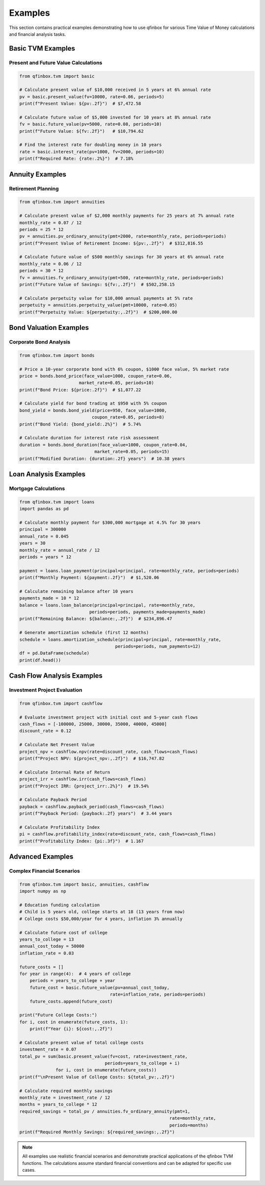 Examples
========

This section contains practical examples demonstrating how to use qfinbox for various
Time Value of Money calculations and financial analysis tasks.

Basic TVM Examples
------------------

Present and Future Value Calculations
~~~~~~~~~~~~~~~~~~~~~~~~~~~~~~~~~~~~~

.. code-block:: python

    from qfinbox.tvm import basic

    # Calculate present value of $10,000 received in 5 years at 6% annual rate
    pv = basic.present_value(fv=10000, rate=0.06, periods=5)
    print(f"Present Value: ${pv:.2f}")  # $7,472.58

    # Calculate future value of $5,000 invested for 10 years at 8% annual rate
    fv = basic.future_value(pv=5000, rate=0.08, periods=10)
    print(f"Future Value: ${fv:.2f}")   # $10,794.62

    # Find the interest rate for doubling money in 10 years
    rate = basic.interest_rate(pv=1000, fv=2000, periods=10)
    print(f"Required Rate: {rate:.2%}")  # 7.18%

Annuity Examples
----------------

Retirement Planning
~~~~~~~~~~~~~~~~~~~

.. code-block:: python

    from qfinbox.tvm import annuities

    # Calculate present value of $2,000 monthly payments for 25 years at 7% annual rate
    monthly_rate = 0.07 / 12
    periods = 25 * 12
    pv = annuities.pv_ordinary_annuity(pmt=2000, rate=monthly_rate, periods=periods)
    print(f"Present Value of Retirement Income: ${pv:,.2f}")  # $312,816.55

    # Calculate future value of $500 monthly savings for 30 years at 6% annual rate
    monthly_rate = 0.06 / 12
    periods = 30 * 12
    fv = annuities.fv_ordinary_annuity(pmt=500, rate=monthly_rate, periods=periods)
    print(f"Future Value of Savings: ${fv:,.2f}")  # $502,258.15

    # Calculate perpetuity value for $10,000 annual payments at 5% rate
    perpetuity = annuities.perpetuity_value(pmt=10000, rate=0.05)
    print(f"Perpetuity Value: ${perpetuity:,.2f}")  # $200,000.00

Bond Valuation Examples
-----------------------

Corporate Bond Analysis
~~~~~~~~~~~~~~~~~~~~~~~

.. code-block:: python

    from qfinbox.tvm import bonds

    # Price a 10-year corporate bond with 6% coupon, $1000 face value, 5% market rate
    price = bonds.bond_price(face_value=1000, coupon_rate=0.06,
                           market_rate=0.05, periods=10)
    print(f"Bond Price: ${price:.2f}")  # $1,077.22

    # Calculate yield for bond trading at $950 with 5% coupon
    bond_yield = bonds.bond_yield(price=950, face_value=1000,
                                coupon_rate=0.05, periods=8)
    print(f"Bond Yield: {bond_yield:.2%}")  # 5.74%

    # Calculate duration for interest rate risk assessment
    duration = bonds.bond_duration(face_value=1000, coupon_rate=0.04,
                                 market_rate=0.05, periods=15)
    print(f"Modified Duration: {duration:.2f} years")  # 10.38 years

Loan Analysis Examples
----------------------

Mortgage Calculations
~~~~~~~~~~~~~~~~~~~~~

.. code-block:: python

    from qfinbox.tvm import loans
    import pandas as pd

    # Calculate monthly payment for $300,000 mortgage at 4.5% for 30 years
    principal = 300000
    annual_rate = 0.045
    years = 30
    monthly_rate = annual_rate / 12
    periods = years * 12

    payment = loans.loan_payment(principal=principal, rate=monthly_rate, periods=periods)
    print(f"Monthly Payment: ${payment:.2f}")  # $1,520.06

    # Calculate remaining balance after 10 years
    payments_made = 10 * 12
    balance = loans.loan_balance(principal=principal, rate=monthly_rate,
                               periods=periods, payments_made=payments_made)
    print(f"Remaining Balance: ${balance:,.2f}")  # $234,896.47

    # Generate amortization schedule (first 12 months)
    schedule = loans.amortization_schedule(principal=principal, rate=monthly_rate,
                                         periods=periods, num_payments=12)
    df = pd.DataFrame(schedule)
    print(df.head())

Cash Flow Analysis Examples
---------------------------

Investment Project Evaluation
~~~~~~~~~~~~~~~~~~~~~~~~~~~~~

.. code-block:: python

    from qfinbox.tvm import cashflow

    # Evaluate investment project with initial cost and 5-year cash flows
    cash_flows = [-100000, 25000, 30000, 35000, 40000, 45000]
    discount_rate = 0.12

    # Calculate Net Present Value
    project_npv = cashflow.npv(rate=discount_rate, cash_flows=cash_flows)
    print(f"Project NPV: ${project_npv:,.2f}")  # $16,747.82

    # Calculate Internal Rate of Return
    project_irr = cashflow.irr(cash_flows=cash_flows)
    print(f"Project IRR: {project_irr:.2%}")  # 19.54%

    # Calculate Payback Period
    payback = cashflow.payback_period(cash_flows=cash_flows)
    print(f"Payback Period: {payback:.2f} years")  # 3.44 years

    # Calculate Profitability Index
    pi = cashflow.profitability_index(rate=discount_rate, cash_flows=cash_flows)
    print(f"Profitability Index: {pi:.3f}")  # 1.167

Advanced Examples
-----------------

Complex Financial Scenarios
~~~~~~~~~~~~~~~~~~~~~~~~~~~

.. code-block:: python

    from qfinbox.tvm import basic, annuities, cashflow
    import numpy as np

    # Education funding calculation
    # Child is 5 years old, college starts at 18 (13 years from now)
    # College costs $50,000/year for 4 years, inflation 3% annually

    # Calculate future cost of college
    years_to_college = 13
    annual_cost_today = 50000
    inflation_rate = 0.03

    future_costs = []
    for year in range(4):  # 4 years of college
        periods = years_to_college + year
        future_cost = basic.future_value(pv=annual_cost_today,
                                       rate=inflation_rate, periods=periods)
        future_costs.append(future_cost)

    print("Future College Costs:")
    for i, cost in enumerate(future_costs, 1):
        print(f"Year {i}: ${cost:,.2f}")

    # Calculate present value of total college costs
    investment_rate = 0.07
    total_pv = sum(basic.present_value(fv=cost, rate=investment_rate,
                                     periods=years_to_college + i)
                  for i, cost in enumerate(future_costs))
    print(f"\nPresent Value of College Costs: ${total_pv:,.2f}")

    # Calculate required monthly savings
    monthly_rate = investment_rate / 12
    months = years_to_college * 12
    required_savings = total_pv / annuities.fv_ordinary_annuity(pmt=1,
                                                              rate=monthly_rate,
                                                              periods=months)
    print(f"Required Monthly Savings: ${required_savings:,.2f}")

.. note::
   All examples use realistic financial scenarios and demonstrate practical applications
   of the qfinbox TVM functions. The calculations assume standard financial conventions
   and can be adapted for specific use cases.
